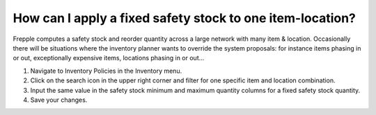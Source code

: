 ==========================================================
How can I apply a fixed safety stock to one item-location?
==========================================================

Frepple computes a safety stock and reorder quantity across a large network
with many item & location. Occasionally there will be situations where the
inventory planner wants to override the system proposals: for instance items
phasing in or out, exceptionally expensive items, locations phasing in or out...

1) Navigate to Inventory Policies in the Inventory menu.
2) Click on the search icon in the upper right corner and filter for one specific item and location combination.
3) Input the same value in the safety stock minimum and maximum quantity columns for a fixed safety stock quantity.
4) Save your changes.

.. raw:: html

   <iframe width="1038" height="584" src="https://www.youtube.com/embed/mVdUCbL-S5A" frameborder="0" allowfullscreen></iframe>